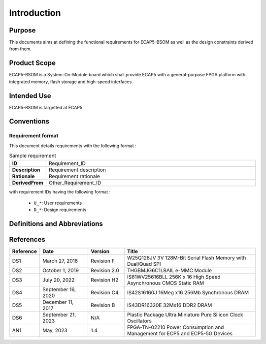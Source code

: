 Introduction
============

Purpose
-------

This documents aims at defining the functional requirements for ECAP5-BSOM as well as the design constraints derived from them.

Product Scope
-------------

ECAP5-BSOM is a System-On-Module board which shall provide ECAP5 with a general-purpose FPGA platform with integrated memory, flash storage and high-speed interfaces.

Intended Use
-------------------------

ECAP5-BSOM is targetted at ECAP5 

Conventions
-----------

Requirement format
^^^^^^^^^^^^^^^^^^

This document details requirements with the following format :

.. list-table:: Sample requirement
  :width: 100%
  :widths: 10 90

  * - **ID**
    - Requirement_ID

  * - **Description**
    - Requirement description

  * - **Rationale**
    - Requirement rationale

  * - **DerivedFrom**
    - Other_Requirement_ID

with requirement IDs having the following format :

  * ``U_*``: User requirements
  * ``D_*``: Design requirements

Definitions and Abbreviations
-----------------------------

.. todo:: Update the ref table

.. _reftable:

References
----------

.. list-table::
  :header-rows: 1
  :widths: 10 20 15 55
  :width: 100%
  
  * - Reference
    - Date
    - Version
    - Title

  * - DS1
    - March 27, 2018
    - Revision F
    - W25Q128JV 3V 128M-Bit Serial Flash Memory with Dual/Quad SPI

  * - DS2
    - October 1, 2019
    - Revision 2.0
    - THGBMJG6C1LBAIL e-MMC Module

  * - DS3
    - July 20, 2022
    - Revision H2
    - IS61WV25616BLL 256K x 16 High Speed Asynchronous CMOS Static RAM 

  * - DS4
    - September 16, 2020
    - Revision C4
    - IS42S16160J 16Meg x16 256Mb Synchronous DRAM

  * - DS5
    - December 11, 2017
    - Revision B
    - IS43DR16320E 32Mx16 DDR2 DRAM

  * - DS6
    - September 21, 2023
    - N/A
    - Plastic Package Ultra Miniature Pure Silicon Clock Oscillators

  * - AN1
    - May, 2023
    - 1.4
    - FPGA-TN-02210 Power Consumption and Management for ECP5 and ECP5-5G Devices
